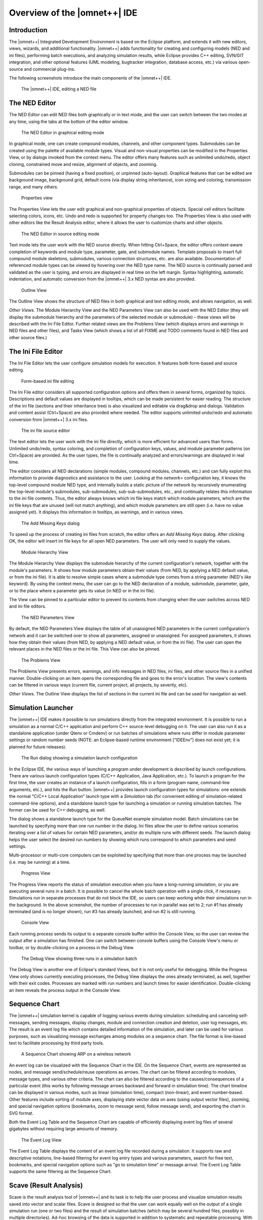 Overview of the |omnet++| IDE
=============================

Introduction
------------

The |omnet++| Integrated Development Environment is based on the Eclipse platform, and extends it with new editors, views,
wizards, and additional functionality. |omnet++| adds functionality for creating and configuring models (NED and ini
files), performing batch executions, and analyzing simulation results, while Eclipse provides C++ editing, SVN/GIT
integration, and other optional features (UML modeling, bugtracker integration, database access, etc.) via various
open-source and commercial plug-ins.

The following screenshots introduce the main components of the |omnet++| IDE.

.. figure:: pictures/img1.png
   :alt: The |omnet++| IDE, editing a NED file

   The |omnet++| IDE, editing a NED file

The NED Editor
--------------

The NED Editor can edit NED files both graphically or in text mode, and the user can switch between the two modes at any
time, using the tabs at the bottom of the editor window.

.. figure:: pictures/img2.png
   :alt: The NED Editor in graphical editing mode

   The NED Editor in graphical editing mode

In graphical mode, one can create compound modules, channels, and other component types. Submodules can be created using
the palette of available module types. Visual and non-visual properties can be modified in the Properties View, or by
dialogs invoked from the context menu. The editor offers many features such as unlimited undo/redo, object cloning,
constrained move and resize, alignment of objects, and zooming.

Submodules can be pinned (having a fixed position), or unpinned (auto-layout). Graphical features that can be edited are
background image, background grid, default icons (via display string inheritance), icon sizing and coloring,
transmission range, and many others.

.. figure:: pictures/img3.png
   :alt: Properties view

   Properties view

The Properties View lets the user edit graphical and non-graphical properties of objects. Special cell editors
facilitate selecting colors, icons, etc. Undo and redo is supported for property changes too. The Properties View is
also used with other editors like the Result Analysis editor, where it allows the user to customize charts and other
objects.

.. figure:: pictures/img4.png
   :alt: The NED Editor in source editing mode

   The NED Editor in source editing mode

Text mode lets the user work with the NED source directly. When hitting Ctrl+Space, the editor offers context-aware
completion of keywords and module type, parameter, gate, and submodule names. Template proposals to insert full compound
module skeletons, submodules, various connection structures, etc. are also available. Documentation of referenced module
types can be viewed by hovering over the NED type name. The NED source is continually parsed and validated as the user
is typing, and errors are displayed in real time on the left margin. Syntax highlighting, automatic indentation, and
automatic conversion from the |omnet++| 3.x NED syntax are also provided.

.. figure:: pictures/img5.png
   :alt: Outline View

   Outline View

The Outline View shows the structure of NED files in both graphical and text editing mode, and allows navigation, as
well.

*Other Views.* The Module Hierarchy View and the NED Parameters View can also be used with the NED Editor (they will
display the submodule hierarchy and the parameters of the selected module or submodule) – these views will be described
with the Ini File Editor. Further related views are the Problems View (which displays errors and warnings in NED files
and other files), and Tasks View (which shows a list of all FIXME and TODO comments found in NED files and other source
files.)

The Ini File Editor
-------------------

The Ini File Editor lets the user configure simulation models for execution. It features both form-based and source
editing.

.. figure:: pictures/img6.png
   :alt: Form-based ini file editing

   Form-based ini file editing

The Ini File editor considers all supported configuration options and offers them in several forms, organized by topics.
Descriptions and default values are displayed in tooltips, which can be made persistent for easier reading. The
structure of the ini file (sections and their inheritance tree) is also visualized and editable via drag&drop and
dialogs. Validation and content assist (Ctrl+Space) are also provided where needed. The editor supports unlimited
undo/redo and automatic conversion from |omnet++| 3.x ini files.

.. figure:: pictures/img7.png
   :alt: The ini file source editor

   The ini file source editor

The text editor lets the user work with the ini file directly, which is more efficient for advanced users than forms.
Unlimited undo/redo, syntax coloring, and completion of configuration keys, values, and module parameter patterns (on
Ctrl+Space) are provided. As the user types, the file is continually analyzed and errors/warnings are displayed in real
time.

The editor considers all NED declarations (simple modules, compound modules, channels, etc.) and can fully exploit this
information to provide diagnostics and assistance to the user. Looking at the *network=* configuration key, it knows the
top-level compound module NED type, and internally builds a static picture of the network by recursively enumerating the
top-level module's submodules, sub-submodules, sub-sub-submodules, etc., and continually relates this information to the
ini file contents. Thus, the editor always knows which ini file keys match which module parameters, which are the ini
file keys that are unused (will not match anything), and which module parameters are still open (i.e. have no value
assigned yet). It displays this information in tooltips, as warnings, and in various views.

.. figure:: pictures/img8.png
   :width: 60%
   :alt: The Add Missing Keys dialog

   The Add Missing Keys dialog

To speed up the process of creating ini files from scratch, the editor offers an *Add Missing Keys* dialog. After
clicking OK, the editor will insert ini file keys for all open NED parameters. The user will only need to supply the
values.

.. figure:: pictures/img9.png
   :alt: Module Hierarchy View

   Module Hierarchy View

The Module Hierarchy View displays the submodule hierarchy of the current configuration's network, together with the
module's parameters. It shows how module parameters obtain their values (from NED, by applying a NED default value, or
from the ini file). It is able to resolve simple cases where a submodule type comes from a string parameter (NED's
*like* keyword). By using the context menu, the user can go to the NED declaration of a module, submodule, parameter,
gate, or to the place where a parameter gets its value (in NED or in the ini file).

The View can be pinned to a particular editor to prevent its contents from changing when the user switches across NED
and ini file editors.

.. figure:: pictures/img10.png
   :alt: The NED Parameters View

   The NED Parameters View

By default, the NED Parameters View displays the table of all unassigned NED parameters in the current configuration's
network and it can be switched over to show all parameters, assigned or unassigned. For assigned parameters, it shows
how they obtain their values (from NED, by applying a NED default value, or from the ini file). The user can open the
relevant places in the NED files or the ini file. This View can also be pinned.

.. figure:: pictures/img11.png
   :alt: The Problems View

   The Problems View

The Problems View presents errors, warnings, and info messages in NED files, ini files, and other source files in a
unified manner. Double-clicking on an item opens the corresponding file and goes to the error's location. The view's
contents can be filtered in various ways (current file, current project, all projects, by severity, etc).

*Other Views.* The Outline View displays the list of sections in the current ini file and can be used for navigation as
well.

Simulation Launcher
-------------------

The |omnet++| IDE makes it possible to run simulations directly from the integrated environment. It is possible to run a
simulation as a normal C/C++ application and perform C++ source-level debugging on it. The user can also run it as a
standalone application (under Qtenv or Cmdenv) or run batches of simulations where runs differ in module parameter
settings or random number seeds (NOTE: an Eclipse-based runtime environment [“IDEEnv”] does not exist yet; it is planned
for future releases).

.. figure:: pictures/img12.png
   :alt: The Run dialog showing a simulation launch configuration

   The Run dialog showing a simulation launch configuration

In the Eclipse IDE, the various ways of launching a program under development is described by launch configurations.
There are various launch configuration types (C/C++ Application, Java Application, etc.). To launch a program for the
first time, the user creates an instance of a launch configuration, fills in a form (program name, command-line
arguments, etc.), and hits the Run button. |omnet++| provides launch configuration types for simulations: one extends the
normal “C/C++ Local Application” launch type with a *Simulation* tab (for convenient editing of simulation-related
command-line options), and a standalone launch type for launching a simulation or running simulation batches. The former
can be used for C++ debugging, as well.

The dialog shows a standalone launch type for the QueueNet example simulation model. Batch simulations can be launched
by specifying more than one run number in the dialog. Ini files allow the user to define various scenarios iterating
over a list of values for certain NED parameters, and/or do multiple runs with different seeds. The launch dialog helps
the user select the desired run numbers by showing which runs correspond to which parameters and seed settings.

Multi-processor or multi-core computers can be exploited by specifying that more than one process may be launched (i.e.
may be running) at a time.

.. figure:: pictures/img13.png
   :alt: Progress View

   Progress View

The Progress View reports the status of simulation execution when you have a long-running simulation, or you are
executing several runs in a batch. It is possible to cancel the whole batch operation with a single click, if necessary.
Simulations run in separate processes that do not block the IDE, so users can keep working while their simulations run
in the background. In the above screenshot, the number of processes to run in parallel was set to 2; run #1 has already
terminated (and is no longer shown), run #3 has already launched, and run #2 is still running.

.. figure:: pictures/img14.png
   :alt: Console View

   Console View

Each running process sends its output to a separate console buffer within the Console View, so the user can review the
output after a simulation has finished. One can switch between console buffers using the Console View's menu or toolbar,
or by double-clicking on a process in the Debug View.

.. figure:: pictures/img15.png
   :alt: The Debug View showing three runs in a simulation batch

   The Debug View showing three runs in a simulation batch

The Debug View is another one of Eclipse's standard Views, but it is not only useful for debugging. While the Progress
View only shows currently executing processes, the Debug View displays the ones already terminated, as well, together
with their exit codes. Processes are marked with run numbers and launch times for easier identification. Double-clicking
an item reveals the process output in the Console View.

Sequence Chart
--------------

The |omnet++| simulation kernel is capable of logging various events during simulation: scheduling and canceling
self-messages, sending messages, display changes, module and connection creation and deletion, user log messages, etc.
The result is an event log file which contains detailed information of the simulation, and later can be used for various
purposes, such as visualizing message exchanges among modules on a sequence chart. The file format is line-based text to
facilitate processing by third party tools.

.. figure:: pictures/img16.png
   :alt: A Sequence Chart showing ARP on a wireless network

   A Sequence Chart showing ARP on a wireless network

An event log can be visualized with the Sequence Chart in the IDE. On the Sequence Chart, events are represented as
nodes, and message send/schedule/reuse operations as arrows. The chart can be filtered according to modules, message
types, and various other criteria. The chart can also be filtered according to the causes/consequences of a particular
event (this works by following message arrows backward and forward in simulation time). The chart timeline can be
displayed in various modes, such as linear (simulation time), compact (non-linear), and event number-based. Other
features include sorting of module axes, displaying state vector data on axes (using output vector files), zooming, and
special navigation options (bookmarks, zoom to message send, follow message send), and exporting the chart in SVG
format.

Both the Event Log Table and the Sequence Chart are capable of efficiently displaying event log files of several
gigabytes without requiring large amounts of memory.

.. figure:: pictures/img17.png
   :alt: The Event Log View

   The Event Log View

The Event Log Table displays the content of an event log file recorded during a simulation. It supports raw and
descriptive notations, line-based filtering for event log entry types and various parameters, search for free text,
bookmarks, and special navigation options such as "go to simulation time" or message arrival. The Event Log Table
supports the same filtering as the Sequence Chart.

Scave (Result Analysis)
-----------------------

Scave is the result analysis tool of |omnet++| and its task is to help the user process and visualize simulation results
saved into vector and scalar files. Scave is designed so that the user can work equally well on the output of a single
simulation run (one or two files) and the result of simulation batches (which may be several hundred files, possibly in
multiple directories). Ad-hoc browsing of the data is supported in addition to systematic and repeatable processing.
With the latter, all processing and charts are stored as “recipes”. For example, if simulations need to be re-run due to
a model bug or misconfiguration, existing charts do not need to be drawn all over again. Simply replacing the old result
files with the new ones will result in the charts being automatically displayed with the new data.

Scave is implemented as a multi-page editor. What the editor edits is the “recipe,” which includes what files to take as
inputs, what data to select from them, what (optional) processing to apply, and what kind of charts to create from them.
The pages (tabs) of the editor roughly correspond to these steps. You will see that Scave is much more than just a union
of the |omnet++| 3.x Scalars and Plove tools.

.. figure:: pictures/img18.png
   :alt: Specifying input files for data analysis

   Specifying input files for data analysis

The first page displays the result files that serve as input for the analysis. The upper half specifies what files to
select, by explicit filenames or by wildcards. The lower half shows what files actually matched the input specification
and what runs they contain. Note that |omnet++| result files contain a unique run ID and several metadata annotations in
addition to the actual recorded data.  The third tree organizes simulation runs according to their
experiment—measurement—replication labels.

The underlying assumption is that users will organize their simulation-based research into various “experiments”. An
experiment will consist of several “measurements”, which are typically (but not necessarily) simulations done with the
same model but with different parameter settings; that is, the user will explore the parameter space with several
simulation runs. To gain statistical confidence in the results, each measurement will be possibly repeated several times
with different random number seeds. It is easy to set up such scenarios with the improved ini files of |omnet++|. Then,
the experiment-measurement-replication labels will be assigned more-or-less automatically – please refer to the Inifile
document (“Configuring Simulations in |omnet++|”) for more discussion.

.. figure:: pictures/img19.png
   :alt: Browsing vector and scalar data generated by the simulation

   Browsing vector and scalar data generated by the simulation

The second page displays results (vectors, scalars, and histograms) from all files in tables and lets the user browse
them. Results can be sorted and filtered. Simple filtering is possible with combo boxes, or when that is not enough, the
user can write arbitrarily complex filters using a generic pattern matching expression language. Selected or filtered
data can be immediately plotted, or remembered in named datasets *for further processing*.

.. figure:: pictures/img20.png
   :alt: Defining datasets to be analyzed

   Defining datasets to be analyzed

It is possible to define reusable datasets that are basically recipes on how to select and process data received from
the simulation. You can add selection and data processing nodes to a dataset. Chart drawing is possible at any point in
the processing tree.

.. figure:: pictures/img21.png
   :alt: A Line Chart

   A Line Chart

Line charts are typically drawn from time-series data stored in vector files. Pre-processing of the data is possible in
the dataset. The line chart component can be configured freely to display the vector data according to your needs.

.. figure:: pictures/img22.png
   :alt: A Bar Chart

   A Bar Chart

Bar charts are created from scalar results and histograms. Relevant data can be grouped and displayed via the Bar chart
component. Colors, chart type, and other display attributes can be set on the component.

.. figure:: pictures/img23.png
   :alt: Output Vector View

   Output Vector View

The Output Vector View can be used to inspect the raw numerical data when required. It can show the original data read
from the vector file, or the result of a computation. The user can select a point on the line chart or a vector in the
Dataset View and its content will be displayed.

.. figure:: pictures/img24.png
   :alt: Dataset View

   Dataset View

The Dataset View is used to show the result items contained in the dataset. The content of the view corresponds to the
state of the dataset after the selected processing is performed.
